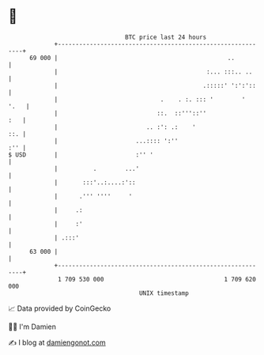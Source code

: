 * 👋

#+begin_example
                                    BTC price last 24 hours                    
                +------------------------------------------------------------+ 
         69 000 |                                                ..          | 
                |                                          :... :::.. ..     | 
                |                                         .:::::' ':':'::    | 
                |                             .    . :. ::: '        '  '.   | 
                |                            ::.  ::'''::''              :   | 
                |                         .. :': .:    '                 ::. | 
                |                      ...:::: ':''                      :'' | 
   $ USD        |                      :'' '                                 | 
                |          .        ...'                                     | 
                |       :::'..:....:'::                                      | 
                |      .''' ''''     '                                       | 
                |     .:                                                     | 
                |     :'                                                     | 
                | .:::'                                                      | 
         63 000 |                                                            | 
                +------------------------------------------------------------+ 
                 1 709 530 000                                  1 709 620 000  
                                        UNIX timestamp                         
#+end_example
📈 Data provided by CoinGecko

🧑‍💻 I'm Damien

✍️ I blog at [[https://www.damiengonot.com][damiengonot.com]]
